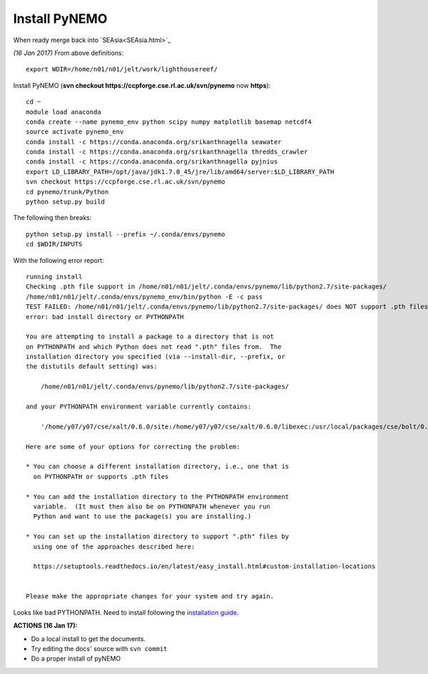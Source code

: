 
Install PyNEMO
==============


When ready merge back into `SEAsia<SEAsia.html>`_

*(16 Jan 2017)* From above definitions::

  export WDIR=/home/n01/n01/jelt/work/lighthousereef/

Install PyNEMO (**svn checkout https://ccpforge.cse.rl.ac.uk/svn/pynemo** now  **https**)::

  cd ~
  module load anaconda
  conda create --name pynemo_env python scipy numpy matplotlib basemap netcdf4
  source activate pynemo_env
  conda install -c https://conda.anaconda.org/srikanthnagella seawater
  conda install -c https://conda.anaconda.org/srikanthnagella thredds_crawler
  conda install -c https://conda.anaconda.org/srikanthnagella pyjnius
  export LD_LIBRARY_PATH=/opt/java/jdk1.7.0_45/jre/lib/amd64/server:$LD_LIBRARY_PATH
  svn checkout https://ccpforge.cse.rl.ac.uk/svn/pynemo
  cd pynemo/trunk/Python
  python setup.py build

The following then breaks::

  python setup.py install --prefix ~/.conda/envs/pynemo
  cd $WDIR/INPUTS

With the following error report::

  running install
  Checking .pth file support in /home/n01/n01/jelt/.conda/envs/pynemo/lib/python2.7/site-packages/
  /home/n01/n01/jelt/.conda/envs/pynemo_env/bin/python -E -c pass
  TEST FAILED: /home/n01/n01/jelt/.conda/envs/pynemo/lib/python2.7/site-packages/ does NOT support .pth files
  error: bad install directory or PYTHONPATH

  You are attempting to install a package to a directory that is not
  on PYTHONPATH and which Python does not read ".pth" files from.  The
  installation directory you specified (via --install-dir, --prefix, or
  the distutils default setting) was:

      /home/n01/n01/jelt/.conda/envs/pynemo/lib/python2.7/site-packages/

  and your PYTHONPATH environment variable currently contains:

      '/home/y07/y07/cse/xalt/0.6.0/site:/home/y07/y07/cse/xalt/0.6.0/libexec:/usr/local/packages/cse/bolt/0.6/modules'

  Here are some of your options for correcting the problem:

  * You can choose a different installation directory, i.e., one that is
    on PYTHONPATH or supports .pth files

  * You can add the installation directory to the PYTHONPATH environment
    variable.  (It must then also be on PYTHONPATH whenever you run
    Python and want to use the package(s) you are installing.)

  * You can set up the installation directory to support ".pth" files by
    using one of the approaches described here:

    https://setuptools.readthedocs.io/en/latest/easy_install.html#custom-installation-locations


  Please make the appropriate changes for your system and try again.

Looks like bad PYTHONPATH. Need to install following the `installation guide <http://pynemo.readthedocs.io/en/latest/intro.html>`_.


**ACTIONS (16 Jan 17):**

* Do a local install to get the documents.
* Try editing the docs' source with ``svn commit``
* Do a proper install of pyNEMO
